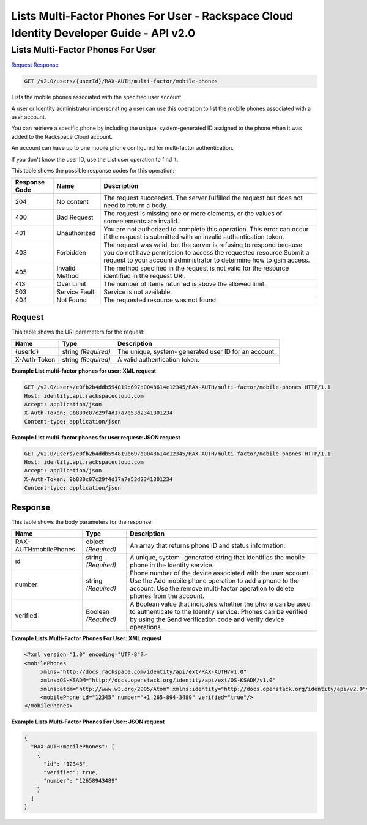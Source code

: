 =============================================================================
Lists Multi-Factor Phones For User -  Rackspace Cloud Identity Developer Guide - API v2.0
=============================================================================

Lists Multi-Factor Phones For User
~~~~~~~~~~~~~~~~~~~~~~~~~

`Request <GET_lists_multi-factor_phones_for_user_v2.0_users_userid_rax-auth_multi-factor_mobile-phones.rst#request>`__
`Response <GET_lists_multi-factor_phones_for_user_v2.0_users_userid_rax-auth_multi-factor_mobile-phones.rst#response>`__

.. code-block:: javascript

    GET /v2.0/users/{userId}/RAX-AUTH/multi-factor/mobile-phones

Lists the mobile phones associated with the specified user account.

A user or Identity administrator impersonating a user can use this operation to list the mobile phones associated with a user account.

You can retrieve a specific phone by including the unique, system-generated ID assigned to the phone when it was added to the Rackspace Cloud account.

An account can have up to one mobile phone configured for multi-factor authentication.

If you don't know the user ID, use the List user operation to find it.



This table shows the possible response codes for this operation:


+--------------------------+-------------------------+-------------------------+
|Response Code             |Name                     |Description              |
+==========================+=========================+=========================+
|204                       |No content               |The request succeeded.   |
|                          |                         |The server fulfilled the |
|                          |                         |request but does not     |
|                          |                         |need to return a body.   |
+--------------------------+-------------------------+-------------------------+
|400                       |Bad Request              |The request is missing   |
|                          |                         |one or more elements, or |
|                          |                         |the values of            |
|                          |                         |someelements are invalid.|
+--------------------------+-------------------------+-------------------------+
|401                       |Unauthorized             |You are not authorized   |
|                          |                         |to complete this         |
|                          |                         |operation. This error    |
|                          |                         |can occur if the request |
|                          |                         |is submitted with an     |
|                          |                         |invalid authentication   |
|                          |                         |token.                   |
+--------------------------+-------------------------+-------------------------+
|403                       |Forbidden                |The request was valid,   |
|                          |                         |but the server is        |
|                          |                         |refusing to respond      |
|                          |                         |because you do not have  |
|                          |                         |permission to access the |
|                          |                         |requested                |
|                          |                         |resource.Submit a        |
|                          |                         |request to your account  |
|                          |                         |administrator to         |
|                          |                         |determine how to gain    |
|                          |                         |access.                  |
+--------------------------+-------------------------+-------------------------+
|405                       |Invalid Method           |The method specified in  |
|                          |                         |the request is not valid |
|                          |                         |for the resource         |
|                          |                         |identified in the        |
|                          |                         |request URI.             |
+--------------------------+-------------------------+-------------------------+
|413                       |Over Limit               |The number of items      |
|                          |                         |returned is above the    |
|                          |                         |allowed limit.           |
+--------------------------+-------------------------+-------------------------+
|503                       |Service Fault            |Service is not available.|
+--------------------------+-------------------------+-------------------------+
|404                       |Not Found                |The requested resource   |
|                          |                         |was not found.           |
+--------------------------+-------------------------+-------------------------+


Request
^^^^^^^^^^^^^^^^^

This table shows the URI parameters for the request:

+--------------------------+-------------------------+-------------------------+
|Name                      |Type                     |Description              |
+==========================+=========================+=========================+
|{userId}                  |string *(Required)*      |The unique, system-      |
|                          |                         |generated user ID for an |
|                          |                         |account.                 |
+--------------------------+-------------------------+-------------------------+
|X-Auth-Token              |string *(Required)*      |A valid authentication   |
|                          |                         |token.                   |
+--------------------------+-------------------------+-------------------------+








**Example List multi-factor phones for user: XML request**


.. code::

    GET /v2.0/users/e0fb2b4ddb594819b697d0048614c12345/RAX-AUTH/multi-factor/mobile-phones HTTP/1.1
    Host: identity.api.rackspacecloud.com
    Accept: application/json
    X-Auth-Token: 9b830c07c29f4d17a7e53d2341301234
    Content-type: application/json


**Example List multi-factor phones for user request: JSON request**


.. code::

    GET /v2.0/users/e0fb2b4ddb594819b697d0048614c12345/RAX-AUTH/multi-factor/mobile-phones HTTP/1.1
    Host: identity.api.rackspacecloud.com
    Accept: application/json
    X-Auth-Token: 9b830c07c29f4d17a7e53d2341301234
    Content-type: application/json


Response
^^^^^^^^^^^^^^^^^^


This table shows the body parameters for the response:

+--------------------------+-------------------------+-------------------------+
|Name                      |Type                     |Description              |
+==========================+=========================+=========================+
|RAX-AUTH:mobilePhones     |object *(Required)*      |An array that returns    |
|                          |                         |phone ID and status      |
|                          |                         |information.             |
+--------------------------+-------------------------+-------------------------+
|id                        |string *(Required)*      |A unique, system-        |
|                          |                         |generated string that    |
|                          |                         |identifies the mobile    |
|                          |                         |phone in the Identity    |
|                          |                         |service.                 |
+--------------------------+-------------------------+-------------------------+
|number                    |string *(Required)*      |Phone number of the      |
|                          |                         |device associated with   |
|                          |                         |the user account. Use    |
|                          |                         |the Add mobile phone     |
|                          |                         |operation to add a phone |
|                          |                         |to the account. Use the  |
|                          |                         |remove multi-factor      |
|                          |                         |operation to delete      |
|                          |                         |phones from the account. |
+--------------------------+-------------------------+-------------------------+
|verified                  |Boolean *(Required)*     |A Boolean value that     |
|                          |                         |indicates whether the    |
|                          |                         |phone can be used to     |
|                          |                         |authenticate to the      |
|                          |                         |Identity service. Phones |
|                          |                         |can be verified by using |
|                          |                         |the Send verification    |
|                          |                         |code and Verify device   |
|                          |                         |operations.              |
+--------------------------+-------------------------+-------------------------+





**Example Lists Multi-Factor Phones For User: XML request**


.. code::

    <?xml version="1.0" encoding="UTF-8"?>
    <mobilePhones
         xmlns="http://docs.rackspace.com/identity/api/ext/RAX-AUTH/v1.0"
         xmlns:OS-KSADM="http://docs.openstack.org/identity/api/ext/OS-KSADM/v1.0"
         xmlns:atom="http://www.w3.org/2005/Atom" xmlns:identity="http://docs.openstack.org/identity/api/v2.0">
         <mobilePhone id="12345" number="+1 265-894-3489" verified="true"/>
    </mobilePhones>
    


**Example Lists Multi-Factor Phones For User: JSON request**


.. code::

    {
      "RAX-AUTH:mobilePhones": [
        {
          "id": "12345",
          "verified": true,
          "number": "12658943489"
        }
      ]
    }

